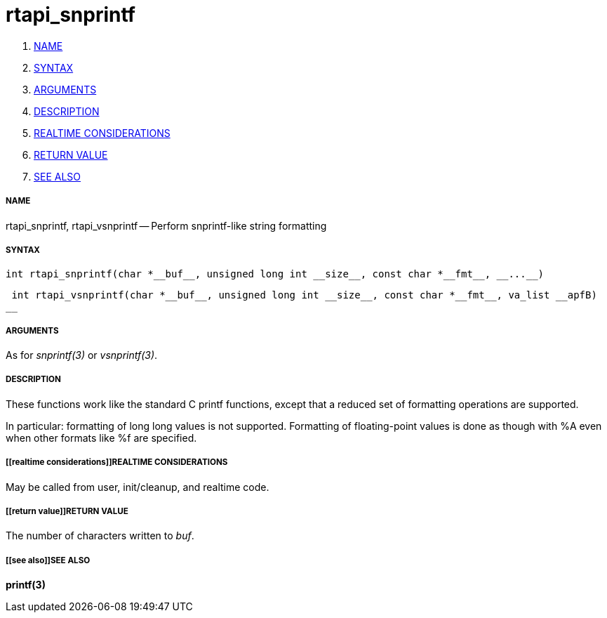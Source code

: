 rtapi_snprintf
==============

. <<name,NAME>>
. <<syntax,SYNTAX>>
. <<arguments,ARGUMENTS>>
. <<description,DESCRIPTION>>
. <<realtime considerations,REALTIME CONSIDERATIONS>>
. <<return value,RETURN VALUE>>
. <<see also,SEE ALSO>>


===== [[name]]NAME

rtapi_snprintf, rtapi_vsnprintf -- Perform snprintf-like string formatting



===== [[syntax]]SYNTAX
 int rtapi_snprintf(char *__buf__, unsigned long int __size__, const char *__fmt__, __...__)

 int rtapi_vsnprintf(char *__buf__, unsigned long int __size__, const char *__fmt__, va_list __apfB)
__


===== [[arguments]]ARGUMENTS
As for __snprintf(3)__ or __vsnprintf(3)__.



===== [[description]]DESCRIPTION
These functions work like the standard C printf functions, except that a
reduced set of formatting operations are supported.

In particular: formatting of long long values is not supported.  Formatting of
floating-point values is done as though with %A even when other formats like %f
are specified.



===== [[realtime considerations]]REALTIME CONSIDERATIONS
May be called from user, init/cleanup, and realtime code.



===== [[return value]]RETURN VALUE
The number of characters written to __buf__.



===== [[see also]]SEE ALSO
**printf(3)**
